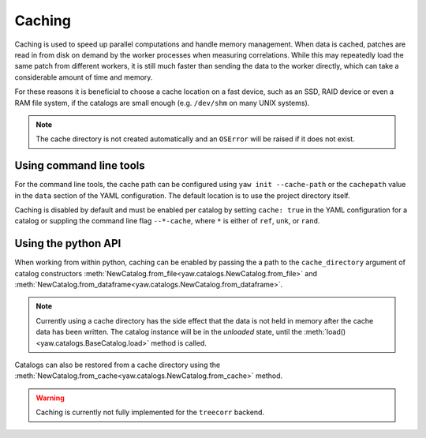 .. _caching:

Caching
^^^^^^^

Caching is used to speed up parallel computations and handle memory management.
When data is cached, patches are read in from disk on demand by the worker
processes when measuring correlations. While this may repeatedly load the same
patch from different workers, it is still much faster than sending the data to
the worker directly, which can take a considerable amount of time and memory.

For these reasons it is beneficial to choose a cache location on a fast device,
such as an SSD, RAID device or even a RAM file system, if the catalogs are
small enough (e.g. ``/dev/shm`` on many UNIX systems).

.. Note::

    The cache directory is not created automatically and an ``OSError`` will be
    raised if it does not exist.


Using command line tools
""""""""""""""""""""""""

For the command line tools, the cache path can be configured using
``yaw init --cache-path`` or the ``cachepath`` value in the ``data`` section of
the YAML configuration. The default location is to use the project directory
itself.

Caching is disabled by default and must be enabled per catalog by setting 
``cache: true`` in the YAML configuration for a catalog or suppling the
command line flag ``--*-cache``, where ``*`` is either of ``ref``, ``unk``, or
``rand``.

Using the python API
""""""""""""""""""""

When working from within python, caching can be enabled by passing the a path
to the ``cache_directory`` argument of catalog constructors
:meth:`NewCatalog.from_file<yaw.catalogs.NewCatalog.from_file>`
and :meth:`NewCatalog.from_dataframe<yaw.catalogs.NewCatalog.from_dataframe>`.

.. Note::
    
    Currently using a cache directory has the side effect that the data is not
    held in memory after the cache data has been written. The catalog
    instance will be in the *unloaded* state, until the
    :meth:`load()<yaw.catalogs.BaseCatalog.load>` method is called.

Catalogs can also be restored from a cache directory using the
:meth:`NewCatalog.from_cache<yaw.catalogs.NewCatalog.from_cache>` method.

.. Warning::

    Caching is currently not fully implemented for the ``treecorr`` backend.
